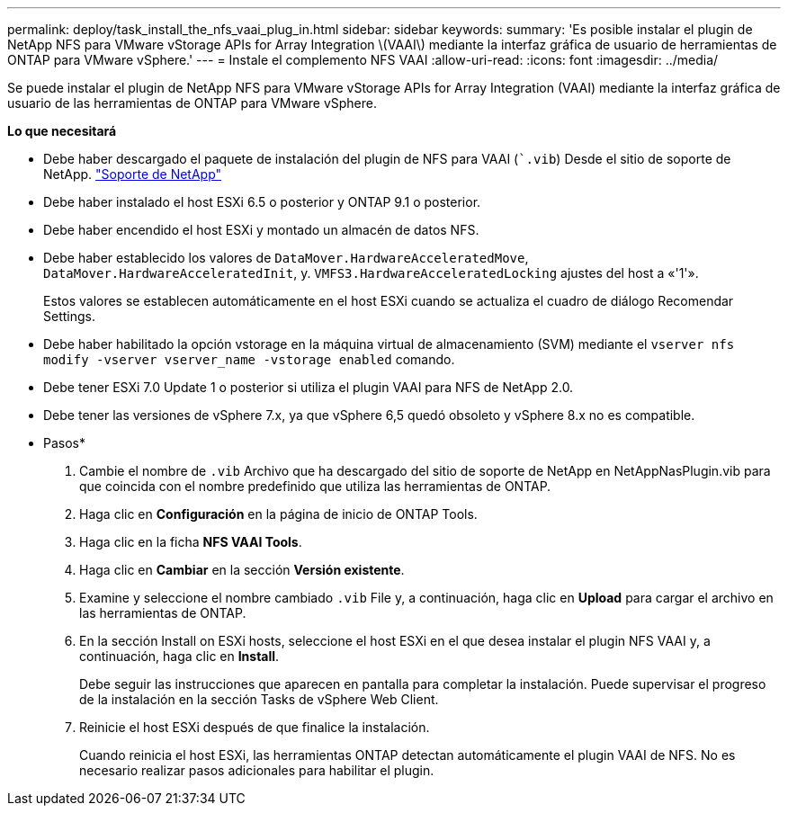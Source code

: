 ---
permalink: deploy/task_install_the_nfs_vaai_plug_in.html 
sidebar: sidebar 
keywords:  
summary: 'Es posible instalar el plugin de NetApp NFS para VMware vStorage APIs for Array Integration \(VAAI\) mediante la interfaz gráfica de usuario de herramientas de ONTAP para VMware vSphere.' 
---
= Instale el complemento NFS VAAI
:allow-uri-read: 
:icons: font
:imagesdir: ../media/


[role="lead"]
Se puede instalar el plugin de NetApp NFS para VMware vStorage APIs for Array Integration (VAAI) mediante la interfaz gráfica de usuario de las herramientas de ONTAP para VMware vSphere.

*Lo que necesitará*

* Debe haber descargado el paquete de instalación del plugin de NFS para VAAI (``.vib`) Desde el sitio de soporte de NetApp. https://mysupport.netapp.com/site/global/dashboard["Soporte de NetApp"]
* Debe haber instalado el host ESXi 6.5 o posterior y ONTAP 9.1 o posterior.
* Debe haber encendido el host ESXi y montado un almacén de datos NFS.
* Debe haber establecido los valores de `DataMover.HardwareAcceleratedMove`, `DataMover.HardwareAcceleratedInit`, y. `VMFS3.HardwareAcceleratedLocking` ajustes del host a «'1'».
+
Estos valores se establecen automáticamente en el host ESXi cuando se actualiza el cuadro de diálogo Recomendar Settings.

* Debe haber habilitado la opción vstorage en la máquina virtual de almacenamiento (SVM) mediante el `vserver nfs modify -vserver vserver_name -vstorage enabled` comando.
* Debe tener ESXi 7.0 Update 1 o posterior si utiliza el plugin VAAI para NFS de NetApp 2.0.
* Debe tener las versiones de vSphere 7.x, ya que vSphere 6,5 quedó obsoleto y vSphere 8.x no es compatible.


* Pasos*

. Cambie el nombre de `.vib` Archivo que ha descargado del sitio de soporte de NetApp en NetAppNasPlugin.vib para que coincida con el nombre predefinido que utiliza las herramientas de ONTAP.
. Haga clic en *Configuración* en la página de inicio de ONTAP Tools.
. Haga clic en la ficha *NFS VAAI Tools*.
. Haga clic en *Cambiar* en la sección *Versión existente*.
. Examine y seleccione el nombre cambiado `.vib` File y, a continuación, haga clic en *Upload* para cargar el archivo en las herramientas de ONTAP.
. En la sección Install on ESXi hosts, seleccione el host ESXi en el que desea instalar el plugin NFS VAAI y, a continuación, haga clic en *Install*.
+
Debe seguir las instrucciones que aparecen en pantalla para completar la instalación. Puede supervisar el progreso de la instalación en la sección Tasks de vSphere Web Client.

. Reinicie el host ESXi después de que finalice la instalación.
+
Cuando reinicia el host ESXi, las herramientas ONTAP detectan automáticamente el plugin VAAI de NFS. No es necesario realizar pasos adicionales para habilitar el plugin.


